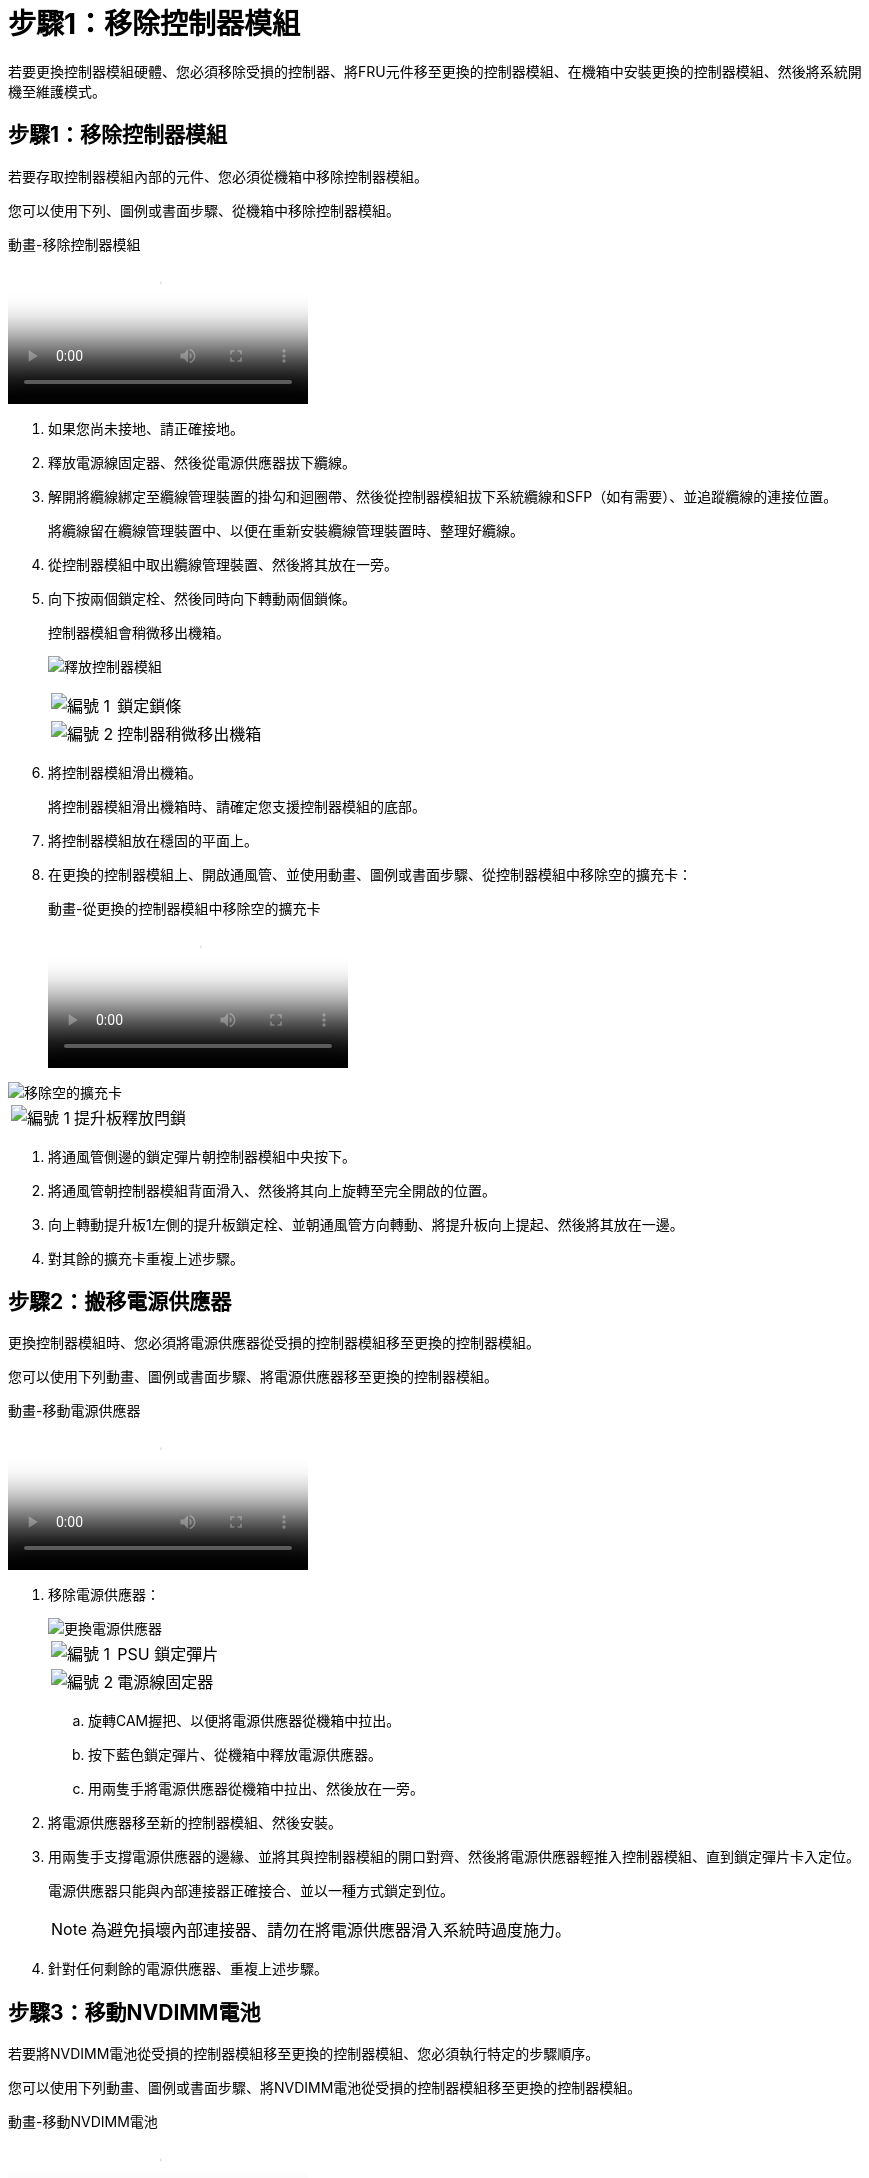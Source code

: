 = 步驟1：移除控制器模組
:allow-uri-read: 


若要更換控制器模組硬體、您必須移除受損的控制器、將FRU元件移至更換的控制器模組、在機箱中安裝更換的控制器模組、然後將系統開機至維護模式。



== 步驟1：移除控制器模組

若要存取控制器模組內部的元件、您必須從機箱中移除控制器模組。

您可以使用下列、圖例或書面步驟、從機箱中移除控制器模組。

.動畫-移除控制器模組
video::ca74d345-e213-4390-a599-aae10019ec82[panopto]
. 如果您尚未接地、請正確接地。
. 釋放電源線固定器、然後從電源供應器拔下纜線。
. 解開將纜線綁定至纜線管理裝置的掛勾和迴圈帶、然後從控制器模組拔下系統纜線和SFP（如有需要）、並追蹤纜線的連接位置。
+
將纜線留在纜線管理裝置中、以便在重新安裝纜線管理裝置時、整理好纜線。

. 從控制器模組中取出纜線管理裝置、然後將其放在一旁。
. 向下按兩個鎖定栓、然後同時向下轉動兩個鎖條。
+
控制器模組會稍微移出機箱。

+
image:../media/drw_A400_Remove_controller.png["釋放控制器模組"]

+
[cols="10a,90a"]
|===


 a| 
image:../media/legend_icon_01.png["編號 1"]
 a| 
鎖定鎖條



 a| 
image:../media/legend_icon_02.png["編號 2"]
 a| 
控制器稍微移出機箱

|===
. 將控制器模組滑出機箱。
+
將控制器模組滑出機箱時、請確定您支援控制器模組的底部。

. 將控制器模組放在穩固的平面上。
. 在更換的控制器模組上、開啟通風管、並使用動畫、圖例或書面步驟、從控制器模組中移除空的擴充卡：
+
.動畫-從更換的控制器模組中移除空的擴充卡
video::49053752-e813-4c15-a917-ab190147fa6e[panopto]


image::../media/drw_a400_empty_riser_remove.png[移除空的擴充卡]

[cols="10,90"]
|===


 a| 
image:../media/legend_icon_01.png["編號 1"]
 a| 
提升板釋放閂鎖

|===
. 將通風管側邊的鎖定彈片朝控制器模組中央按下。
. 將通風管朝控制器模組背面滑入、然後將其向上旋轉至完全開啟的位置。
. 向上轉動提升板1左側的提升板鎖定栓、並朝通風管方向轉動、將提升板向上提起、然後將其放在一邊。
. 對其餘的擴充卡重複上述步驟。




== 步驟2：搬移電源供應器

更換控制器模組時、您必須將電源供應器從受損的控制器模組移至更換的控制器模組。

您可以使用下列動畫、圖例或書面步驟、將電源供應器移至更換的控制器模組。

.動畫-移動電源供應器
video::92060115-1967-475b-b517-aad9012f130c[panopto]
. 移除電源供應器：
+
image::../media/drw_A400_psu.png[更換電源供應器]

+
[cols="10,90"]
|===


 a| 
image:../media/legend_icon_01.png["編號 1"]
 a| 
PSU 鎖定彈片



 a| 
image:../media/legend_icon_02.png["編號 2"]
 a| 
電源線固定器

|===
+
.. 旋轉CAM握把、以便將電源供應器從機箱中拉出。
.. 按下藍色鎖定彈片、從機箱中釋放電源供應器。
.. 用兩隻手將電源供應器從機箱中拉出、然後放在一旁。


. 將電源供應器移至新的控制器模組、然後安裝。
. 用兩隻手支撐電源供應器的邊緣、並將其與控制器模組的開口對齊、然後將電源供應器輕推入控制器模組、直到鎖定彈片卡入定位。
+
電源供應器只能與內部連接器正確接合、並以一種方式鎖定到位。

+

NOTE: 為避免損壞內部連接器、請勿在將電源供應器滑入系統時過度施力。

. 針對任何剩餘的電源供應器、重複上述步驟。




== 步驟3：移動NVDIMM電池

若要將NVDIMM電池從受損的控制器模組移至更換的控制器模組、您必須執行特定的步驟順序。

您可以使用下列動畫、圖例或書面步驟、將NVDIMM電池從受損的控制器模組移至更換的控制器模組。

.動畫-移動NVDIMM電池
video::94d115b2-b02a-4234-805c-aad9012f204c[panopto]
image::../media/drw_A400_nvdimm-batt.png[取出 NVDIMM 電池]

[cols="10,90"]
|===


 a| 
image:../media/legend_icon_01.png["編號 1"]
 a| 
NVDIMM電池插塞



 a| 
image:../media/legend_icon_02.png["編號 2"]
 a| 
NVDIMM 電池鎖定彈片



 a| 
image:../media/legend_icon_03.png["編號 3"]
 a| 
NVDIMM電池

|===
. 打開通風管：
+
.. 將通風管側邊的鎖定彈片朝控制器模組中央按下。
.. 將通風管朝控制器模組背面滑入、然後將其向上旋轉至完全開啟的位置。


. 在控制器模組中找到NVDIMM電池。
. 找到電池插塞、並將電池插塞正面的固定夾壓下、以從插槽釋放插塞、然後從插槽拔下電池纜線。
. 抓住電池並按下標有「推」的藍色鎖定彈片、然後將電池從電池座和控制器模組中取出。
. 將電池移至更換的控制器模組。
. 將電池模組與電池的開孔對齊、然後將電池輕推入插槽、直到卡入定位。
+

NOTE: 請勿將電池纜線插回主機板、直到接到指示為止。





== 步驟4：移動開機媒體

您必須找到開機媒體、然後依照指示將其從受損的控制器模組中移除、並將其插入更換的控制器模組。

您可以使用下列動畫、圖例或書面步驟、將開機媒體從受損的控制器模組移至更換的控制器模組。

.動畫-移動開機媒體
video::2a14099c-85de-4a84-867c-aad9012efac8[panopto]
image::../media/drw_A400_Replace-boot_media.png[移除開機媒體]

[cols="10,90"]
|===


 a| 
image:../media/legend_icon_01.png["編號 1"]
 a| 
開機媒體鎖定標籤



 a| 
image:../media/legend_icon_02.png["編號 2"]
 a| 
開機媒體

|===
. 從控制器模組中找出並移除開機媒體：
+
.. 按下開機媒體末端的藍色按鈕、直到開機媒體的邊緣清除藍色按鈕為止。
.. 向上轉動開機媒體、然後將開機媒體從插槽中輕拉出。


. 將開機媒體移至新的控制器模組、將開機媒體邊緣對齊插槽外殼、然後將其輕推入插槽。
. 檢查開機媒體、確定其完全正確地插入插槽中。
+
如有必要、請取出開機媒體並將其重新插入插槽。

. 將開機媒體鎖定到位：
+
.. 將開機媒體向下旋轉至主機板。
.. 按下藍色鎖定按鈕、使其處於開啟位置。
.. 用藍色按鈕將手指放在開機媒體的末端、然後將開機媒體末端穩固地向下推、以啟用藍色鎖定按鈕。






== 步驟5：移動PCIe擴充卡和夾層卡

在控制器更換程序中、您必須將PCIe擴充卡和夾層卡從受損的控制器模組移至更換的控制器模組。

您可以使用下列動畫、圖例或書面步驟、將PCIe擴充卡和夾層卡從受損的控制器模組移至更換的控制器模組。

移動PCIe擴充卡1和2（左和中擴充卡）：

.動畫-移動PCI擴充卡1和2
video::f4ee1d4d-6029-4fe6-a063-aad9012f170b[panopto]
移動夾層卡和擴充卡3（右擴充卡）：

.動畫-移動夾層卡和擴充卡3
video::b0c3b575-3434-4e00-a421-aad9012f2e9e[panopto]
image::../media/drw_A400_Replace-PCIe-cards.png[取下 PCIe 卡]

[cols="10,90"]
|===


 a| 
image:../media/legend_icon_01.png["編號 1"]
 a| 
提升板鎖定鎖定



 a| 
image:../media/legend_icon_02.png["編號 2"]
 a| 
PCI 卡鎖定閂鎖



 a| 
image:../media/legend_icon_03.png["編號 3"]
 a| 
PCI 鎖定板



 a| 
image:../media/legend_icon_04.png["編號 4."]
 a| 
PCI 卡

|===
. 將PCIe擴充卡從受損的控制器模組移至更換的控制器模組：
+
.. 移除PCIe卡中的任何SFP或QSFP模組。
.. 向上轉動提升板左側的提升板鎖定栓、並朝通風管方向轉動。
+
提升板會從控制器模組稍微向上提升。

.. 向上提起提升板、然後將其移至更換的控制器模組。
.. 將擴充卡與擴充卡插槽的針腳對齊、將擴充卡向下壓到針腳上、將擴充卡正面推入主機板上的插槽、然後將鎖扣向下轉動、使其與擴充卡上的金屬板齊平。
.. 對第2個提升板重複此步驟。


. 移除3號擴充卡、移除夾層卡、並將兩者安裝至更換的控制器模組：
+
.. 移除PCIe卡中的任何SFP或QSFP模組。
.. 向上轉動提升板左側的提升板鎖定栓、並朝通風管方向轉動。
+
提升板會從控制器模組稍微向上提升。

.. 將擴充卡向上提起、然後將其放在穩固的平面上。
.. 旋鬆夾層卡上的指旋螺絲、然後將插卡從插槽中直接輕拉出、然後將其移至更換的控制器模組。
.. 在更換的控制器中安裝夾層、並使用指旋螺絲加以固定。
.. 在更換的控制器模組中安裝第三個擴充卡。






== 步驟6：移動DIMM

您需要找到DIMM、然後將其從受損的控制器模組移至更換的控制器模組。

您必須準備好新的控制器模組、以便將DIMM直接從受損的控制器模組移至更換控制器模組的對應插槽。

您可以使用下列動畫、圖例或書面步驟、將受損的控制器模組中的DIMM移至更換的控制器模組。

.動畫-移動DIMM
video::717b52fa-f236-4f3d-b07d-aad9012f51a3[panopto]
image::../media/drw_A400_Replace-NVDIMM-DIMM.png[移動 DIMM]

[cols="10,90"]
|===


 a| 
image:../media/legend_icon_01.png["編號 1"]
 a| 
DIMM 鎖定彈片



 a| 
image:../media/legend_icon_02.png["編號 2"]
 a| 
DIMM



 a| 
image:../media/legend_icon_03.png["編號 3"]
 a| 
DIMM 插槽

|===
. 找到控制器模組上的DIMM。
. 請注意插槽中的DIMM方向、以便您以適當的方向將DIMM插入更換的控制器模組。
. 確認NVDIMM電池未插入新的控制器模組。
. 將DIMM從受損的控制器模組移至更換的控制器模組：
+

NOTE: 請務必將每個DIMM安裝在受損控制器模組中所佔用的相同插槽中。

+
.. 緩慢地將DIMM兩側的DIMM彈出彈片分開、然後將DIMM從插槽中滑出、藉此將DIMM從插槽中退出。
+

NOTE: 小心拿住DIMM的邊緣、避免對DIMM電路板上的元件施加壓力。

.. 在更換的控制器模組上找到對應的DIMM插槽。
.. 確定DIMM插槽上的DIMM彈出彈片處於開啟位置、然後將DIMM正面插入插槽。
+
DIMM可緊密裝入插槽、但應能輕鬆裝入。如果沒有、請重新將DIMM與插槽對齊、然後重新插入。

.. 目視檢查DIMM、確認其對齊並完全插入插槽。
.. 對其餘的DIMM重複這些子步驟。


. 將NVDIMM電池插入主機板。
+
請確定插頭鎖定在控制器模組上。





== 步驟7：安裝控制器模組

將所有元件從受損的控制器模組移至更換的控制器模組之後、您必須將更換的控制器模組安裝到機箱中、然後將其開機至維護模式。

您可以使用下列動畫、圖例或書面步驟、在機箱中安裝更換的控制器模組。

.動畫-安裝控制器模組
video::0310fe80-b129-4685-8fef-ab19010e720a[panopto]
image::../media/drw_A400_Install_controller_source.png[安裝控制器]

[cols="10,90"]
|===


 a| 
image:../media/legend_icon_01.png["編號 1"]
 a| 
控制器模組



 a| 
image:../media/legend_icon_02.png["編號 2"]
 a| 
控制器鎖定閂鎖

|===
. 如果您尚未這麼做、請關閉通風管。
. 將控制器模組的一端與機箱的開口對齊、然後將控制器模組輕推至系統的一半。
+

NOTE: 在指示之前、請勿將控制器模組完全插入機箱。

. 僅連接管理連接埠和主控台連接埠、以便存取系統以執行下列各節中的工作。
+

NOTE: 您將在本程序稍後將其餘纜線連接至控制器模組。

. 完成控制器模組的安裝：
+
.. 將電源線插入電源供應器、重新安裝電源線鎖環、然後將電源供應器連接至電源。
.. 使用鎖定鎖條、將控制器模組穩固地推入機箱、直到鎖定鎖條開始上升。
+

NOTE: 將控制器模組滑入機箱時、請勿過度施力、以免損壞連接器。

.. 將鎖定鎖條向上轉動、將鎖定鎖條向內傾、使其脫離鎖定插銷、將控制器推入到底、然後將鎖定鎖條向下推入鎖定位置、以將控制器模組完全裝入機箱。
+
控制器模組一旦完全插入機箱、就會開始開機。準備好中斷開機程序。

.. 如果您尚未重新安裝纜線管理裝置、請重新安裝。
.. 中斷正常開機程序、然後按「Ctrl-C」開機至載入器。
+

NOTE: 如果系統在開機功能表停止、請選取開機至載入器選項。

.. 在載入程式提示下、輸入「bye」重新初始化PCIe卡和其他元件。
.. 中斷開機程序、然後按「Ctrl-C」開機至載入器提示字元。
+
如果系統在開機功能表停止、請選取開機至載入器選項。




